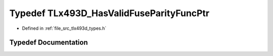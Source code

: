 .. _exhale_typedef_tlx493d__types_8h_1a3d3845e07aa75f6a67b1f5eeb46c744e:

Typedef TLx493D_HasValidFuseParityFuncPtr
=========================================

- Defined in :ref:`file_src_tlx493d_types.h`


Typedef Documentation
---------------------


.. doxygentypedef:: TLx493D_HasValidFuseParityFuncPtr
   :project: XENSIV 3D Magnetic Sensors Arduino Library